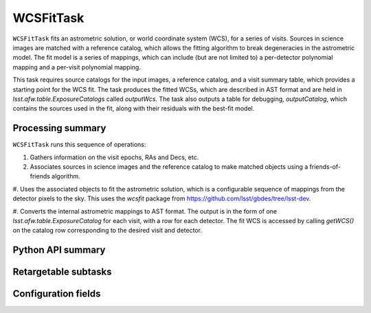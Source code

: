 .. lsst-task-topic:: lsst.drp.tasks.WCSFitTask

##########
WCSFitTask
##########

``WCSFitTask`` fits an astrometric solution, or world coordinate system (WCS), for a series of visits.
Sources in science images are matched with a reference catalog, which allows the fitting algorithm to break degeneracies in the astrometric model.
The fit model is a series of mappings, which can include (but are not limited to) a per-detector polynomial mapping and a per-visit polynomial mapping.

This task requires source catalogs for the input images, a reference catalog, and a visit summary table, which provides a starting point for the WCS fit.
The task produces the fitted WCSs, which are described in AST format and are held in `lsst.afw.table.ExposureCatalog`\s called `outputWcs`.
The task also outputs a table for debugging, `outputCatalog`, which contains the sources used in the fit, along with their residuals with the best-fit model.

.. _lsst.drp.tasks.WCSFitTask-summary:

Processing summary
==================

``WCSFitTask`` runs this sequence of operations:

#. Gathers information on the visit epochs, RAs and Decs, etc.

#. Associates sources in science images and the reference catalog to make matched objects using a friends-of-friends algorithm.

#. Uses the associated objects to fit the astrometric solution, which is a configurable sequence of mappings from the detector pixels to the sky.
This uses the `wcsfit` package from https://github.com/lsst/gbdes/tree/lsst-dev.

#. Converts the internal astrometric mappings to AST format.
The output is in the form of one `lsst.afw.table.ExposureCatalog` for each visit, with a row for each detector.
The fit WCS is accessed by calling `getWCS()` on the catalog row corresponding to the desired visit and detector.

.. _lsst.drp.tasks.WCSFitTask-api:

Python API summary
==================

.. lsst-task-api-summary:: lsst.drp.tasks.WCSFitTask

.. _lsst.drp.tasks.WCSFitTask-subtasks:

Retargetable subtasks
=====================

.. lsst-task-config-subtasks:: lsst.drp.tasks.WCSFitTask

.. _lsst.drp.tasks.WCSFitTask-configs:

Configuration fields
====================

.. lsst-task-config-fields:: lsst.drp.tasks.WCSFitTask
